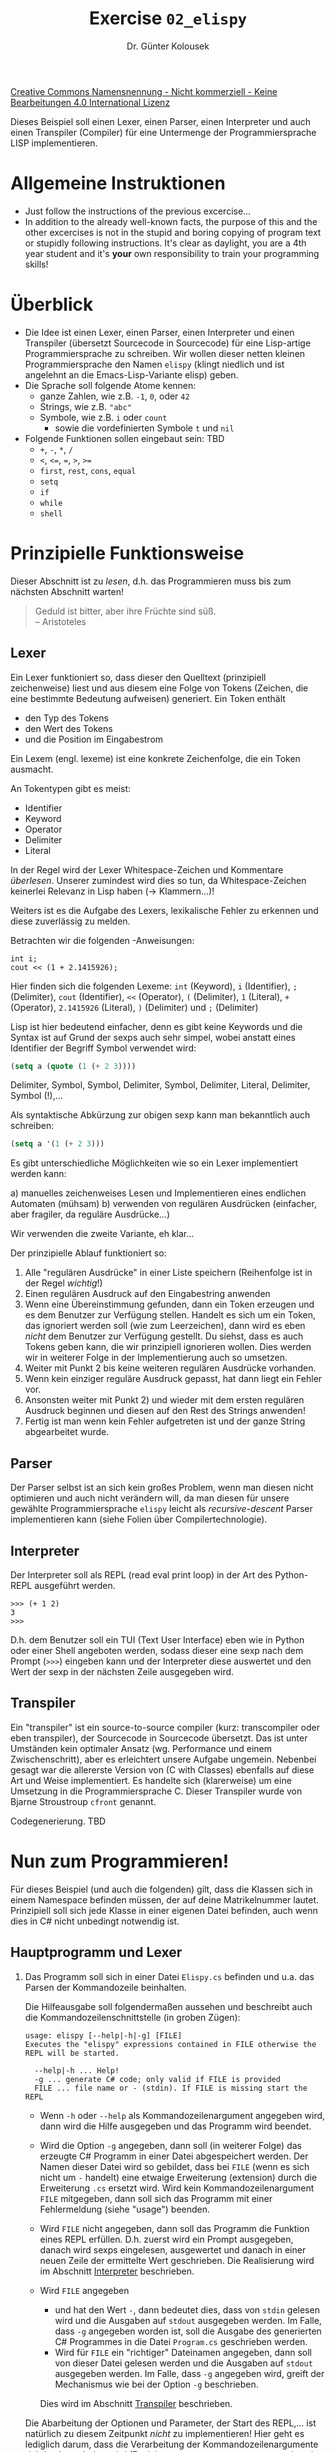 #+TITLE: Exercise =02_elispy=
#+AUTHOR: Dr. Günter Kolousek
#+OPTIONS: H:2 toc:nil
#+LATEX_CLASS: koma-article
# +LATEX_CLASS_OPTIONS: [presentation]
# +BEAMER_THEME: Execushares
# +COLUMNS: %45ITEM %10BEAMER_ENV(Env) %10BEAMER_ACT(Act) %4BEAMER_COL(Col) %8BEAMER_OPT(Opt)

# +LATEX_HEADER:\usepackage{pgfpages}
# +LATEX_HEADER:\pgfpagesuselayout{2 on 1}[a4paper,border shrink=5mm]u
# +LATEX: \mode<handout>{\setbeamercolor{background canvas}{bg=black!5}}
#+LATEX_HEADER:\usepackage{xspace}
#+LATEX: \newcommand{\cpp}{\texttt{C++}\xspace}
#+LATEX: \setlength{\parindent}{0cm}
#+latex: \setlength{\parskip}{4mm plus2mm minus1mm}

[[http://creativecommons.org/licenses/by-nc-nd/4.0/][Creative Commons Namensnennung - Nicht kommerziell - Keine Bearbeitungen 4.0 International Lizenz]]

\vspace{1em}

Dieses Beispiel soll einen Lexer, einen Parser, einen Interpreter und auch
einen Transpiler (Compiler) für eine Untermenge der Programmiersprache LISP
implementieren.

* Allgemeine Instruktionen
- Just follow the instructions of the previous excercise...
- In addition to the already well-known facts, the purpose of this
  and the other excercises is not in the stupid and boring copying of
  program text or stupidly following instructions. It's clear as daylight,
  you are a 4th year student and it's *your* own responsibility to
  train your programming skills!

* Überblick
- Die Idee ist einen Lexer, einen Parser, einen Interpreter und einen
  Transpiler (übersetzt Sourcecode in Sourcecode) für eine Lisp-artige
  Programmiersprache zu schreiben. Wir wollen dieser netten kleinen
  Programmiersprache den Namen =elispy= (klingt niedlich und ist angelehnt an die
  Emacs-Lisp-Variante elisp) geben.
- Die Sprache soll folgende Atome kennen:
  - ganze Zahlen, wie z.B. =-1=, =0=, oder =42=
  - Strings, wie z.B. ="abc"=
  - Symbole, wie z.B. =i= oder =count=
    - sowie die vordefinierten Symbole =t= und =nil=
- Folgende Funktionen sollen eingebaut sein: TBD
  - =+=, =-=, =*=, =/=
  - =<=, ~<=~, ~=~, ~>~, ~>=~
  - =first=, =rest=, =cons=, =equal=
  - =setq=
  - =if=
  - =while=
  - =shell=
    
* Prinzipielle Funktionsweise
Dieser Abschnitt ist zu /lesen/, d.h. das Programmieren muss bis zum nächsten
Abschnitt warten!

#+begin_quote
Geduld ist bitter,
aber ihre Früchte sind süß.\\
\mbox{ }\hfill -- Aristoteles
#+end_quote

** Lexer
:PROPERTIES:
:ID:       67cb4a62-6a75-47ce-8fa6-65e8af445d25
:END:

Ein Lexer funktioniert so, dass dieser den Quelltext (prinzipiell zeichenweise)
liest und aus diesem eine Folge von Tokens (Zeichen, die eine
bestimmte Bedeutung aufweisen) generiert. Ein Token enthält

- den Typ des Tokens
- den Wert des Tokens
- und die Position im Eingabestrom

Ein Lexem (engl. lexeme) ist eine konkrete Zeichenfolge, die ein
Token ausmacht.

An Tokentypen gibt es meist:

- Identifier
- Keyword
- Operator
- Delimiter
- Literal

In der Regel wird der Lexer Whitespace-Zeichen und Kommentare /überlesen/.
Unserer zumindest wird dies so tun, da Whitespace-Zeichen keinerlei Relevanz in
Lisp haben (\to Klammern...)!

Weiters ist es die Aufgabe des Lexers, lexikalische Fehler zu erkennen und diese
zuverlässig zu melden.

Betrachten wir die folgenden \cpp-Anweisungen:

#+begin_src C++
int i;
cout << (1 + 2.1415926);
#+end_src

Hier finden sich die folgenden Lexeme: =int= (Keyword), =i= (Identifier), =;=
(Delimiter), =cout= (Identifier), =<<= (Operator), =(= (Delimiter), =1= (Literal), =+=
(Operator), =2.1415926= (Literal), =)= (Delimiter) und =;= (Delimiter)

Lisp ist hier bedeutend einfacher, denn es gibt keine Keywords und die
Syntax ist auf Grund der sexps auch sehr simpel, wobei anstatt eines
Identifier der Begriff Symbol verwendet wird:

#+begin_src emacs-lisp
(setq a (quote (1 (+ 2 3))))
#+end_src

Delimiter, Symbol, Symbol, Delimiter, Symbol, Delimiter,
Literal, Delimiter, Symbol (!),...

Als syntaktische Abkürzung zur obigen sexp kann man bekanntlich auch schreiben:

#+begin_src emacs-lisp
(setq a '(1 (+ 2 3)))
#+end_src

Es gibt unterschiedliche Möglichkeiten wie so ein Lexer implementiert werden
kann:

a) manuelles zeichenweises Lesen und Implementieren eines endlichen Automaten
   (mühsam)
b) verwenden von regulären Ausdrücken (einfacher, aber fragiler, da reguläre
   Ausdrücke...)

Wir verwenden die zweite Variante, eh klar...

Der prinzipielle Ablauf funktioniert so:

1. Alle "regulären Ausdrücke" in einer Liste speichern (Reihenfolge
   ist in der Regel /wichtig/!)
2. Einen regulären Ausdruck auf den Eingabestring anwenden
3. Wenn eine Übereinstimmung gefunden, dann ein Token erzeugen
   und es dem Benutzer zur Verfügung stellen. Handelt es sich
   um ein Token, das ignoriert werden soll (wie zum Leerzeichen),
   dann wird es eben /nicht/ dem Benutzer zur Verfügung gestellt.
   Du siehst, dass es auch Tokens geben kann, die wir prinzipiell
   ignorieren wollen. Dies werden wir in weiterer Folge in der
   Implementierung auch so umsetzen.
4. Weiter mit Punkt 2 bis keine weiteren regulären Ausdrücke
   vorhanden.
5. Wenn kein einziger reguläre Ausdruck gepasst, hat dann liegt ein
   Fehler vor.
6. Ansonsten weiter mit Punkt 2) und wieder mit dem ersten regulären
   Ausdruck beginnen und diesen auf den Rest des Strings anwenden!
7. Fertig ist man wenn kein Fehler aufgetreten ist und der ganze
   String abgearbeitet wurde.
   
** Parser

Der Parser selbst ist an sich kein großes Problem, wenn man diesen nicht
optimieren und auch nicht verändern will, da man diesen für unsere gewählte
Programmiersprache =elispy= leicht als /recursive-descent/ Parser implementieren
kann (siehe Folien über Compilertechnologie).

** Interpreter

Der Interpreter soll als REPL (read eval print loop) in der Art
des Python-REPL ausgeführt werden.

#+begin_example
>>> (+ 1 2)
3
>>>
#+end_example

D.h. dem Benutzer soll ein TUI (Text User Interface) eben wie in Python oder
einer Shell angeboten werden, sodass dieser eine sexp nach dem Prompt (=>>>=)
eingeben kann und der Interpreter diese auswertet und den Wert der sexp in der
nächsten Zeile ausgegeben wird.

** Transpiler

Ein "transpiler" ist ein source-to-source compiler (kurz: transcompiler oder
eben transpiler), der Sourcecode in Sourcecode übersetzt. Das ist unter
Umständen kein optimaler Ansatz (wg. Performance und einem Zwischenschritt),
aber es erleichtert unsere Aufgabe ungemein. Nebenbei gesagt war die allererste
Version von \cpp (C with Classes) ebenfalls auf diese Art und Weise
implementiert. Es handelte sich (klarerweise) um eine Umsetzung in die
Programmiersprache C. Dieser Transpiler wurde von Bjarne Stroustroup =cfront=
genannt.

Codegenerierung. TBD

* Nun zum Programmieren!

Für dieses Beispiel (und auch die folgenden) gilt, dass die Klassen
sich in einem Namespace befinden müssen, der auf deine Matrikelnummer
lautet. Prinzipiell soll sich jede Klasse in einer eigenen Datei befinden,
auch wenn dies in C# nicht unbedingt notwendig ist.

** Hauptprogramm und Lexer
:PROPERTIES:
:ID:       77ebb3a2-fdfa-4b67-bdab-7634c3e8a8d3
:END:

1. Das Programm soll sich in einer Datei =Elispy.cs= befinden und u.a.
   das Parsen der Kommandozeile beinhalten.

   Die Hilfeausgabe soll folgendermaßen aussehen und beschreibt auch
   die Kommandozeilenschnittstelle (in groben Zügen):

   #+begin_example
   usage: elispy [--help|-h|-g] [FILE]
   Executes the "elispy" expressions contained in FILE otherwise the REPL will be started.
       
     --help|-h ... Help!
     -g ... generate C# code; only valid if FILE is provided
     FILE ... file name or - (stdin). If FILE is missing start the REPL
   #+end_example

   - Wenn =-h= oder =--help= als Kommandozeilenargument angegeben wird, dann
     wird die Hilfe ausgegeben und das Programm wird beendet.

   - Wird die Option =-g= angegeben, dann soll (in weiterer Folge) das erzeugte
     C# Programm in einer Datei abgespeichert werden. Der Namen dieser Datei
     wird so gebildet, dass bei =FILE= (wenn es sich nicht um ~-~ handelt) eine
     etwaige Erweiterung (extension) durch die Erweiterung =.cs= ersetzt wird.
     Wird kein Kommandozeilenargument =FILE= mitgegeben, dann soll sich das
     Programm mit einer Fehlermeldung (siehe "usage") beenden.

   - Wird =FILE= nicht angegeben, dann soll das Programm die Funktion eines REPL
     erfüllen. D.h. zuerst wird ein Prompt ausgegeben, danach wird sexps
     eingelesen, ausgewertet und danach in einer neuen Zeile der ermittelte
     Wert geschrieben. Die Realisierung wird im Abschnitt [[id:f6a40900-27e7-4b05-9fc9-aeefa1239a9e][Interpreter]]
     beschrieben.

   - Wird =FILE= angegeben
     - und hat den Wert ~-~, dann bedeutet dies, dass von =stdin= gelesen wird und
       die Ausgaben auf =stdout= ausgegeben werden. Im Falle, dass =-g= angegeben
       worden ist, soll die Ausgabe des generierten C# Programmes in die
       Datei =Program.cs= geschrieben werden.
     - Wird für =FILE= ein "richtiger" Dateinamen angegeben, dann soll von dieser
       Datei gelesen werden und die Ausgaben auf =stdout= ausgegeben werden.
       Im Falle, dass =-g= angegeben wird, greift der Mechanismus wie bei
       der Option =-g= beschrieben.
     Dies wird im Abschnitt [[id:e6ec8fcc-4135-47ee-8e24-49633e163d55][Transpiler]] beschrieben.

   Die Abarbeitung der Optionen und Parameter, der Start des REPL,...
   ist natürlich zu diesem Zeitpunkt /nicht/ zu implementieren! Hier geht
   es lediglich darum, dass die Verarbeitung der Kommandozeilenargumente
   richtig abgearbeitet wird (Funktionen =main=, =usage=, =parse_argv= und
   auch eine geeignete Struktur zur Aufnahme der entsprechenden Daten).
   
   Damit ich es nicht vergesse: Auch diese Kommandozeilenverarbeitung ist (natürlich)
   wieder mit einem endlichen Automaten zu implementieren!

2. Jetzt zum Lexer!

   Alle Klassen, die mit dem Lexer in Verbindung stehen, kommen
   in den Namensraum =<matnr>.lexer=.

   a. Implementiere jetzt den Lexer...

      Hier ein paar Anweisungen und auch Tipps:
      
      - Tokens werden durch die folgenden Klassen beschrieben:

        - Klasse =Definition=, die angibt wie ein spezielles Token aufgebaut
          ist. Dazu benötigt es:
          
          - einen Typ (=string=), der angibt um welche Art von Token es sich
            handelt, also z.B.

            - =LPAREN= für eine linke Klammer,
            - =RPAREN= für eine rechte Klammer,
            - =SYMBOL= für ein Symbol,
            - =INTEGER= für eine ganze Zahl,
            - =STRING= für ein Stringliteral,
            - =SPACE= für Whitespace-Zeichen und
            - =QUOTE= für das Terminalzeichen ='=.

            Dieser Typ wird uns als eindeutige ID für die Definition dienen
            (dafür ist aber nichts zu programmieren).

            Beachte wie wir die Tokens "entworfen" (festgelegt) haben.
            Natürlich könnte dies auch auf eine andere Weise realisiert worden
            sein, aber... Der Grund liegt darin, dass wir den Parser dann
            einfacher realisieren und auf die Grammatik zu optimieren können.
            Besonders das =QUOTE= Literal ist in diesem Zusammenhang interessant,
            da es ja eigentlich nicht wirklich in der Sprache der sexps
            vorkommt, sondern es sich um eine Abkürzung der Verwendung des
            Symbols =quote= handelt. LISP Interpreter können dies auf
            verschiedene Arten implementieren, wie z.B. mit Hilfe eines Macros
            (aber das ist eine andere Geschichte...).
            
          - einen regulären Ausdruck als Instanz der Klasse =Regex=, der angibt wie ein Lexem
            auszusehen hat, dem das Token zugeordnet ist. Siehe dazu die
            Erklärungen dazu weiter unten im Dokument!

          - und einen boolschen Wert, der angibt, ob das Token ignoriert
            werden soll. Das ist praktisch, wenn man Sprachen
            parsen will, bei denen gewissen Token zwar erkannt werden
            sollen, wie z.B. Whitespace-Zeichen, aber in weiterer
            Folge ignoriert werden. Das ist in unserer Sprache elispy
            so, in Python aber nicht...

          Jede dieser drei Angaben ist durch ein Property zu implementieren.
          Da keine spezielle Verarbeitung notwendig ist, kann dieses als
          "auto-implemented" Property implementiert werden, d.h. einfach
          mit =get; set;= im Rumpf des Property. Setzen soll eines dieser
          Properties soll von außerhalb der Klasse nicht möglich sein!

          Der Konstruktor soll folgende Signatur haben:

          #+begin_src csharp
          public Definition (string type, string regex, bool is_ignored)
          #+end_src

          D.h. im Konstruktor soll eine entsprechende Instanz der Klasse
          =Regex= angelegt werden. Im Konstruktor kannst du dafür einfach

          #+begin_src csharp
          this.regex = new Regex(regex, RegexOptions.Compiled);
          #+end_src

          schreiben. Weiters ist zu beachten, dass die Klasse =Regex=
          im Namensraum =System.Text.RegularExpressions= zu finden ist.

          So, jetzt hast du alle Informationen, um die Klasse =Definition=
          implementieren zu können. Los geht's!

        - Struktur =Position=, die einen Index im String, die Zeilennummer und
          die Spaltennummer enthält. Die letzten beiden Angaben sind notwendig,
          um eine vernünftige Fehlermeldung liefern zu können.

          Und wiederum ist ein Konstruktor zu schreiben und der Zugriff
          auf die Attribute über Properties zu realisieren.

          Eine =ToString= Methode ist zu implementieren, sodass die Position
          auf der Konsole ausgegeben werden kann.

        - Struktur =Token=, die den Typ (einen String, der eindeutig den Typ der
          =Definition= angibt), den aktuellen Wert (also das Lexem als
          String) und die Position (eine Instanz von =Position=) enthält.
          Diese drei Angaben sind auch einem zu implementierenden Konstruktur
          als Parameter hinzuzufügen und auch dafür sind Properties zu
          verwenden.

          Auch hier soll wiederum eine =ToString= Methode implementiert werden,
          sodass wiederum eine hübsche Ausgabe möglich ist.

        Schaue dir bei dieser Gelegenheit gleich das Konzept der Properties
        in C# genauer an und übe diese (d.h. programmiere auch selber ein
        Property aus, also nicht auto-implemented).
        
      - Die Funktionaliät des Lexers wird durch das folgende Interface
        =ILexer= beschrieben:
      
        #+begin_src csharp
        namespace <matnr>.lexer {
          public interface ILexer {
              void add_definition(Definition def);
              IEnumerable<Token> tokenize(string source);  
          }
        }
        #+end_src
      
      - Jetzt zur Implementierung der Klasse =Lexer=, die die konkrete
        Implementierung des Lexers enthalten soll.

        Beachte dazu die allgemeinen Ausführungen zur Implementierung eines
        Lexers im Abschnitt [[id:67cb4a62-6a75-47ce-8fa6-65e8af445d25][Lexer]] und die beiden nachfolgenden Tipps.
        Das Testen wollen wir im nächsten Punkt erledigen.

        - Abgesehen von den Erläuterungen von vorher, hier noch ein spezieller
          Tipp zur Implementierung der Funktion
          =IEnumerable<Token> tokenize(string source)=. Der Sinn dieser Signatur
          ist natürlich, dass sich der Parser die einzelnen Tokens in weiterer
          Folge genauso einfach abholen kann wie dies beim Durchlaufen
          einer Schleife über ein Array oder eine Liste möglich ist. Warum
          aber dann nicht einfach ein Array von Tokens oder eine Liste von
          Tokens anlegen und einfach über die Sequenz iterieren? Weil zuerst
          die gesamte Datenstruktur im Speicher angelegt werden müsste.
      
          Die Lösung liegt daran, dass man ein =IEnumerable<Token>= zurückliefert
          und intern /kein/ Array und auch /keine/ Liste anlegt. Aber wie soll das
          funktionieren? Hier kommt die Anweisung =yield= von C# ins Spiel
          (die es in anderen Programmiersprachen in ähnlicher Form genauso
          gibt):
      
          #+begin_src csharp
          yield return new Token(...);
          #+end_src
      
          Damit wird erstmalig ein =IEnumerable= erzeugt und zurückgeliefert.
          Dieses kann dann z.B. in einer =foreach= Schleife verwendet werden, da
          der Compiler spontan einen Aufruf =getEnumerator()= generiert und mittels
          dieses Objektes und den Methoden =MoveNext()= bzw. dem Property =Current=
          auf das aktuelle Objekt (bei uns =Token=) zugreifen kann.
      
          Beim nächsten Aufruf von =MoveNext()= wird wieder in die Funktion
          =MoveNext= an die letzte Stelle (an der mittels =yield= zuletzt die
          Funktion verlassen wurde) gesprungen und dort weiter gemacht!
      
          Prinzipiell kann man einen =IEnumerator= natürlich auch ohne =yield=
          programmieren (als "Studierbeispiel" habe ich [[./IdStore100.cs]]
          vorbereitet).

        - Weiters noch ein paar Hinweise zum Umgang mit regulären Ausdrücken
          in C#:
        
          - Es eignen sich besonders verbatim string Literale in der
            Form von =@"ein Backslash \ und ein "" (doppeltes Anführungszeichen)"=.=
            Beachte die Verwendung von =\= und das doppelte ="= (da =\= keine
            besondere Bedeutung hat).
          
          - =System.Text.RegularExpressions= enthält die Klasse =Regex=, die im
            Konstruktor den eigentlichen regulären Ausdruck als String erwartet.
            Es /kann/ noch ein zweites Argument übergeben werden, bei dem es sich
            um eine Enumeration vom Typ =RegexOptions= (die Definition enthält
            das Attribut =Flags=) handelt. Hier ein Beispiel:

            #+begin_src csharp
            // eine geöffnete runde Klammer
            Regex re=new Regex(@"\(", RegexOptions.Compiled);
            #+end_src

            Die Methode =Match(source, start_idx)= liefert ein "match"-Objekt
            zurück, das die folgenden Properties aufweist:

            - =Success= \to =true=, wenn ein Muster gefunden, anderenfalls =false=
            - =Index= \to Index an dem das gefundene Muster beginnt
            - =Length= \to Länge des gefundenen Musters

            Und damit es etwas leichter wird folgt hier noch der String, der
            den regulären Ausdruck eines Symbols (ohne die vordefinierten
            Symbole wie ~<~, ~<=~,...)
            angibt: =@"([\w-[0-9]]\w*)|[+/*-]"=. Versuche diesen regulären
            Ausdruck zu entziffern!

            Eine Spezialität (d.h. in anderen Implementierungen nicht üblich)
            ist in diesem regulären Ausdruck enthalten, das direkt auf ein
            nützliches Feature der .Net Implementierung von regulären
            Ausdrücken zurückgreift: Es kann in einer Zeichenklasse eine
            "Subtraktion" (also mengenartige Differenz) spezifiziert werden:

            #+begin_example
            [a-z-[aeiou]]
            #+end_example

            Jedes ASCII-Zeichen von =a= bis =z=, jedoch /ohne/ die Zeichen,
            die in der Zeichenklasse =[aeiou]= enthalten sind!

            Den Rest musst du selbst analysieren können! Als Hilfestellung
            (auch zur Implementierung der restlichen regulären Ausdrücke)
            habe ich das offizielle Referenzsheet von Microsoft beigelegt.
            
          - Das Zeilenende wird entweder als =\r\n= (Windows, Internet), =\n= (Unix)
            oder =\r= (Uralt Mac) markiert (wichtig, um die Zeilen- und Spaltennumer
            zu finden). Diese Information benötigst du, um ein Zeilenende
            zu erkennen, also nicht bei der Definition der Tokens, sondern
            bei der Implementierung des Lexers.

        So, jetzt hast du alle notwendigen Informationen, die du zur
        Realisierung deines Lexers benötigst. [[https://stallman.org/articles/happy-hacking.html][Happy hacking!!!]]
        
   b. Teste deinen Lexer gleich an Hand unserer elispy-Sprache, d.h. lege die
      entsprechenden Tokendefinitionen sowie eine Instanz deines Lexers in
      deinem Hauptprogramm an und lasse dir die Tokens für
      =(+ 1 2 "abc def")= anzeigen (=LPAREN=, =SYMBOL=, =INTEGER=, =INTEGER=, =STRING=,
      =RPAREN=)!

      Wenn dies funktioniert, dann teste weiters mit ='(+ 1 2)=. Hier sind
      die Tokens: =QUOTE=, =LPAREN=, =SYMBOL=,...

      Wenn dies funktioniert, dann teste weiters mit ~(name _n_ame _ < <= == > >=)~
      (=LPAREN=, =SYMBOL=, =SYMBOL=, =SYMBOL=,...).

      Wenn dies funktioniert, dann teste weiters mit =(- 1 \n 2 \r\n 3)=. Hier
      liegt der Schwerpunkt auf =\n= (Unix) und =\r\n= (Windows) sowie der
      korrekten Berechnung der Positionen

      Wenn dies funktioniert, dann teste mit =(+ 1 \n  3)= (2 Leerzeichen vor 3) und auch mit
      =(+ 1 \r\n  3)=. Hier geht es "nur" um die korrekte Berechnung der Positionen. 

      Wenn dies funktioniert, /dann/ weiter.

   c. Teste deinen Lexer jetzt mit =1.5=! Das sollte einen Fehler produzieren.
      Lege dafür eine Klasse =LexerException= an, die von =Exception= ableitet und
      sich ebenfalls im Namensraum =<matnr>.lexer= befindet. Teste jetzt deinen
      Lexer erneut!

   d. Jetzt ist es natürlich für unsere spezielle Sprache elispy nicht sinnvoll,
      eine Instanz von =Lexer= anzulegen und danach die entsprechenden
      =add_definition= manuell Aufrufe vorzunehmen, wie dies bisher im
      Hauptprogramm stattgefunden hat.
   
      Führe ein Refactoring durch, sodass es eine Klasse =SexpsLexer= im Namensraum
      =<matnr>.elispy= (*!*) gibt, die von =Lexer= /abgeleitet/ ist und deren einziger Zweck es
      ist, im Konstruktor die richtigen =add_definition= Methodenaufrufe zu tätigen. Damit
      bleibt die Funktionalität wieder gleich, aber es gibt einen neuen Typ, der
      konkret einen Lexer für unsere Programmiersprache implementiert.

      Diese Klasse kann in weiterer Folge in unserem Parser verwendet werden.

   e. Führe ein weiteres Refactoring durch: Bis jetzt haben wir alle Tokens durch
      einen String identifiziert, nämlich ="STRING"=, ="SYMBOL"=,... Bei den Strings
      kann man allerdings leicht vertippen, sodass eine Überprüfung durch den
      Compiler mittels Typen eine gute Sache wäre.

      Wir /könnten/ statt dessen auch ein =enum= verwenden. Allerdings verlieren wird
      dadurch an Flexibilität (z.B. neue Tokens dynamisch hinzuzufügen).

      Daher führen wir statt dessen für unseren =SexpsLexer= im Namensraum =elispy=
      eine =static= Klasse =Tokens= hinzu, die alle Tokennamen als Stringkonstanten
      enthält. In weiterer Folge werden wir nur mehr diese Stringkonstanten für
      unseren elispy-Lexer und auch den folgenden Parser verwenden.

      #+begin_src csharp
      public static class Tokens {
          public const string LPAREN=...
          ...
      }
      #+end_src

   f. Ein letztes Refactoring noch und dann haben wir den Lexer fertig: Füge
      eine Methode =test= zum =SexpsLexer= hinzu, der den Testcode
      enthält.
      Der Aufruf der Methode =test= soll in weiterer Folge im Hauptprogramm
      auskommentiert werden, da wir diesen jetzt nicht mehr weiter benötigen.

   Lexer fertig, alles gut!

** Parser

Der nächste Schritt, der Parser!

Alles was mit dem eigentlichen Parser zu tun hat, kommt in den
Namensraum =<matnr>.elispy= (wie schon die Klasse =SexpsLexer=), da es speziell
auf unsere Programmiersprache elispy zugeschnitten ist. Einen recursive-descent
Parser kann man halt nicht für jede beliebige Programmiersprache verwenden, nur
für die Programmiersprache für die der Parser entwickelt worden ist. Damit
unterscheidet sich dieser von unserem implementierten Lexer, der allgemein
verwendbar ist.

Hier sind jetzt konkretere Angaben wie so ein Parser implementiert
werden kann/soll/muss:

a. Implementiere jetzt den Parser... und beginne wieder mit einem
   Interface!
   
   #+begin_src csharp
   using System;
   using System.Collections.Generic;
   
   namespace <matnr>.elispy {
     public interface IParser {
         void parse(string source);
     }
   }
   #+end_src

   Ok, das war einfach.

b. Schreibe dazu eine Klasse =SexpsParser= im Namensraum =<matnr>.elispy=, die
   das Interface =IParser= implementiert und in /weiterer/ Folge mittels einer
   entsprechenden Instanz von =SexpsLexer= in der Lage sein wird, unsere Sprache zu
   parsen und für jede Produktionsregel eine geeignete Ausgabe auf der
   Konsole tätigen wird.

   Das bedeutet, dass du vorerst lediglich die Klasse
   mit den etwaigen Instanzvariablen und den Konstruktor implementieren
   sollst. Alles Weitere wird in den folgenden Punkten beschrieben
   und auch implementiert.

   Ok, tut nicht viel, aber es bringt uns einen (kleinen) Schritt weiter.

c. Jetzt kommen wir langsam dazu, unseren Parser konkret zu implementieren.
   Was soll der Parser eigentlich parsen? Wie sieht die Sprache aus?
   Wie sieht die Grammatik der Sprache aus?

   Erstelle daher die Grammatik in EBNF für eine sexp, wobei wir hier nur
   die abgekürzte Form einer sexp unterstützen wollen, d.h. folgende
   Beispiele für sexps für nicht-Atom-sexps (also Listen) sind:
   
   - =()=, d.h. eine leere sexp (d.h. gleich zu =nil=)
   - =(x)=, d.h. eine sexp, die eine sexps enthält
   - =(x y)=, d.h. eine sexp, die zwei sexps enthält
   - ...
   
   Die eigentliche Form von sexps wird also /nicht/ unterstützt
   (unser Lexer kennt ja auch nicht einmal den Punkt...). Für uns
   sind das einfach Listen.

   Zur Erinnerung: Eine sexp kann entweder ein Atom, eine Liste oder
   eine sexp sein, der ein Quote-Zeichen (='=) vorangestellt ist. An Atomen
   kennen wir einen String, eine Zahl und ein Symbol. Mehr nicht!
   
   Also nimm einen Zettel, mache dich, wenn notwendig, noch einmal mit
   der Syntax und Semantik von EBNF in der /ISO Variante/ vertraut
   (siehe Folien zu Compilertechnologie) und
   entwerfe eine Grammatik für eine sexp. Die Tokens brauchen
   nicht weiter spezifiziert werden, hier reicht es diese zur
   Gänze in Großbuchstaben zu schreiben, um diese als Token
   zu kennzeichnen (unsere Konvention), also =INTEGER=, =STRING=
   und =SYMBOL=.
   
   Erweitere die Grammatik, sodass diese ein elispy-Programm, also eine
   /Liste/ von sexps, beschreibt. Achtung: Damit meinen wir jetzt nicht das
   Nonterminalsymbol, das eine Liste im Sinne einer sexp darstellt, sondern
   eine beliebige Anzahl im Sinne der EBNF! Dabei handelt es sich um eine
   Entwurfsentscheidung!!
   
   Hinweis: Die gesamte Grammatik kommt mit 4 Nonterminalsymbolen und 3 Tokens
   aus (also abgesehen von =(=, =)= und ='=). Die Tokens werden ja /nicht/ in der
   Grammatik beschrieben, denn dafür haben wir ja unseren Lexer.

   Schreibe diese Grammatik jetzt als Kommentar an den Anfang
   der Klasse =SexpsParser=!

   Ok, wieder etwas geschafft (auch wenn keine Zeile Code programmiert worden
   ist).
   
d. Bevor wir die eigentliche Implementierung jetzt starten, implementiere eine
   Utility-Klasse =Utility= mit folgendem Inhalt in einer eigenen Datei,
   sinnvollerweise im Namensraum =<matnr>=:
   
   #+begin_src csharp
   public static bool In<T>(this T item, params T[] list) {
       return list.Contains(item);
   }
   #+end_src
   
   Wichtig ist, dass du ein =using System.Linq;= verwendet hast. Erklärung
   folgt nachfolgend.
   
   Was ist das? Hier wird eine "Extension Method" definiert, die selber
   wiederum auf LINQ (Language INtegrated Query, eine Funktionalität von .Net)
   zugreift. Damit ist jetzt folgendes möglich:
   
   #+begin_src csharp
   String x="a";
   if (x.In("a", "b", "c")) {}
   #+end_src
   
   D.h. es wird eine Methode definiert, die einen Typ erweitert (\to
   Generics), sodass dieser mit einer Method =In= verwendet werden kann. =this=
   gibt den Typ an, der erweitert wird und =params= gibt an, dass die
   übergebenen Argumente (variable Anzahl an Argumenten) als formaler
   Parameter =list= zur Verfügung stehen. Im Rumpf der Methode wird auf die
   Erweiterungsmethode (!) =Contains= aus =System.Linq= zugegriffen.

   D.h. mit Erweiterungsmethoden kann einer schon bestehenden Klasse eine
   Methode hinzugefügt (also erweitert) werden, ohne die Klasse selber
   verändern zu müssen. Dies ist ein sehr sinnvolles Werkzeug, da man schon
   bestehende Klassen (z.B. aus der .Net oder aus einer third-party Bibliothek)
   gar nicht verändern kann.

e. Implementiere /jetzt/ einen recursive-descent Parser für deine
   Grammatik in einer Klasse =SexpsParser.=

   Der Konstruktor soll folgendermaßen aussehen:

   #+begin_src csharp
   public SexpsParser(ILexer lexer) {
       ...
   }
   #+end_src

   Wir sehen, dass wir eine Lexerinstanz übergeben. Das wäre an sich nicht
   unbedingt notwendig, denn der Parser könnte sich selber eine Instanz
   anlegen. Allerdings ist es dies sehr vernünftig, denn dann können wir dem
   Parser eine beliebige Instanz unterschieben, solange dieser von =ILexer=
   abgeleitet ist. Damit können wir auch eine bestehende Instanz eines Lexers
   einfach weiter verwenden.

   Vorerst soll der Parser lediglich alle geparsten Tokens auf der Konsole
   /ausgeben/. D.h. direkt im Parser stehen an den entsprechenden Stellen
   entsprechende =Console.Write=-Aufrufe. Das ist natürlich nicht besonders
   gut, aber für den Anfang reicht es.

   Damit werden die Funktionen, die die Produktionsregeln unserer Sprache in
   Form eines recursive-descent Parser realisieren
   (vorerst) keinen Rückgabewert zurückliefern.

   Weiters soll der Parser alle Fehler /zuverlässig/ melden.
   Fehler sollen mittels einer Exception dem Aufrufer der Methode
   =parse= zur Verfügung gestellt werden. Schreibe dazu eine
   Klasse =ParserException= analog zur Klasse =LexerException= im
   Namensraum =<matnr>.elispy=.
   
   Der Aufruf der Methode =test= des Lexer wird in weiterer Folge nicht mehr
   benötigt und soll daher auskommentiert werden. Damit kann dieser bei Bedarf
   (d.h. zum Testen) wieder aktiviert werden und steht außerdem zu
   Dokumentationszwecken im Sourcecode.

   Wenn dies funktioniert, dann ist ein wichtiger Schritt getan (auch wenn
   eigentlich noch nicht so viel passiert ist).

f. Nachdem der Parser prinzipiell korrekt parst, aber sonst, wie schon
   festgestellt, noch nichts Vernünftiges tut, ist es an der Zeit dies zu
   ändern.
   
   So, was ist eigentlich noch die Aufgabe eines Parsers, außer,
   dass dieser die Grammatik überprüft und Fehler meldet? Er soll
   einen AST (abstract syntax tree) erstellen und eine Symboltabelle
   befüllen (siehe Folien zu Compilertechnologie). Die Symboltabelle
   wird in unserem konkreten Fall nicht befüllt, aber beim Auswerten
   eines sexp-Ausdruckes werden wir diese später benötigen.
   
   Ein AST stellt das geparste Programm mit allen wesentlichen
   Elementen dar. Im Gegensatz dazu gibt ein Syntaxbaum (oder
   concrete syntax tree) die konkrete Syntax eines Programmes wieder.
   In unserem Fall gibt es eigentlichen keinen großen Unterschied.

   Wir gehen dies so an, dass die Methode =parse= einen AST zurückliefern wird und
   deshalb wird die Signatur der =parse=-Methode des Interfaces
   =IParser= folgendermaßen abgeändert:
   
   #+begin_src csharp
   List<Sexp> parse(string source);
   #+end_src
   
   Hmm, ok, wenn man sich das ansieht, dann ist das nicht /ein/ AST sondern eine
   Liste von =Sexp= (soll eine sexp repräsentieren). Jede Instanz von =Sexp=
   stellt für sich einen AST für die repräsentierte sexp dar.

   Wenn man wollte, könnte man ein elispy-Programm als eine einzige Listen-sexp
   darstellen, wir sehen das aber nicht so. Für uns ist ein elispy-Programm
   eine Folge von sexps und in diesem Sinne liefert die Funktion =parse=
   eben auch eine Liste von =Sexp= zurück.

   Die eigentliche Implementierung von =parse= verschieben wir wieder
   etwas auf später (Dummy-Implementierung nicht vergessen \to Compiler
   will zufrieden sein).

   =List<Sexp>= ist also eine Liste von Instanzen von =Sexp=. Wie
   sieht allerdings ein =Sexp= aus? Welche Arten gibt es? Wie sehen diese
   aus? Welche Methoden sind sinnvoll? Gar nicht so einfach! Daher folgt
   hier ein Klassendiagramm, das diese Fragen beantwortet und von dir so
   zu implementieren ist:
   
   [[./sexps.png]] 
   
   Das Klassendiagramm verwendet der einfacheren Umsetzung in ein Programm
   direkt C#-Syntax (abgesehen von der UML-spezifischen Syntax). Folgende
   Attribute und Methoden sind enthalten:

   - Das Attribut =is_quoted= kennzeichnet, dass die aktuelle sexp mit dem
     Quote-Operator versehen wurde. D.h., dass wir die Verwendung des
     Quote-Operators nicht direkt im AST wiederfinden wollen. Auch
     das ist eine Designentscheidung!

   - Das Attribut =position= gibt die Position dieser sexp an. Dies
     wird benötigt, um in weiterer Folge Fehlermeldungen bereitstellen
     zu können. Eh klar.

   - Die Methode =eval= soll in /weiterer/ Folge eine sexp auswerten. Wir
     werden das vorerst einmal auf später verschieben. Fülle die Rümpfe
     lediglich so, dass der Compiler zufrieden ist.

     Wir sehen, dass hier u.U. eine Instanz der Klasse =Context= übergeben wird.
     Diese Klasse beinhaltet sowohl eine Symboltabelle (Dictionary, das den
     Namen des Symbols und den referenzierten sexp enthält) und auch eine
     Funktionstabelle. Die Funktionstabelle wird erst bei der Implementierung
     des Interpreters verwendet und wird vorerst aus der Klasse =Context=
     weggelassen (d.h. im Moment nicht implementieren!).

     Weiters sehen wir eine UML-Notiz, die eine /using alias directive/
     von C# verwendet und einen Alias für einen (langen) Typnamen
     festlegt. Das ist zwar an sich nicht notwendig, aber man will
     so etwas ja auch einmal programmiert haben.

     Damit dieser Context zur Verfügung steht, werden wir den Konstruktor
     des Parsers leicht modifizieren:
   
     #+begin_src csharp
     public SexpsParser(ILexer lexer, Context ctx) {
         ...
     }
     #+end_src

     Dazu muss sich der Parser natürlich seinen Context abspeichern
     und beim Aufruf eine entsprechende Instanz mitgegeben werden.
         
   - Die Methode =ToString= soll natürlich eine entsprechende
     elispy-Darstellung des Sexps zurückliefern. Das ist wichtig, dass
     dies korrekt implementiert wird, da es uns helfen wird, die Korrektheit
     unseres Parsers zu beurteilen.

     Bei =SexpSymbol=, =SexpInteger= und =SexpString= ist dies relativ leicht und
     soll in weiterer Folge (also hier vorerst nur die Beschreibung, die
     eigentliche Implementierung folgt in Kürze) so implementiert werden:

     - =new SexpSymbol("a")".ToString()= \to =a=
     - =new SexpInteger(1).ToString()= \to =1=
     - =new SexpString("abc").ToString()= \to ="abc"=

     Wenn die Sexp allerdings "quoted" ist, dann sollte es zu solchen
     Ergebnissen kommen:

     - ~s = new SexpSymbol("a"); s.is_quoted = true; s.ToString()~ \to ='a=
     - analog für ='1= \to ='1=
     - analog für ='"abc"= \to ='"abc"=

     Das schreit förmlich danach, dass das Hinzufügen des Zeichens
     ='= in der Klasse =Sexp= erledigt wird!

     Listen funktionieren in genau der gleichen Art und Weise. Eine kleine
     Besonderheit ist, dass wir eine leere Liste gleich als
     =nil= zurückgeben werden.

     - =new SexpList(new List<Sexp>()).ToString()= \to =nil=
     - eine Liste mit den Werten 1, 2, und 3 \to =(1 2 3)=

     Auch hier sind natürlich "gequotete" Listenausdrücke korrekt
     anzuzeigen:

     - ='()= \to ='()=
     - ='(1 2 3)= \to ='(1 2 3)=

     So, das wäre in Ordnung, aber in Lisp wird eine leere Liste
     als =nil= dargestellt! Daher ist die Methode =ToString()= der Klasse
     =SexpList= entsprechend zu implementieren:

     - ='()= \to ='nil=

     Ein gequoteter Ausdruck =nil= wird natürlich in unserem Alltag
     nicht oft auftreten, da ='()= zu =()=, also =nil,= evaluieren wird...

   - In der Klasse =SexpList= findest du einen überladenen Konstruktor. Nichts
     besonderes, aber... Einmal wird eine leere Liste angelegt und einmal
     wird die übergebene Liste verwendet.

     An sich nichts besonderes, aber achte, darauf dass die Liste unter
     keinen Umständen zwei Mal angelegt wird. Das würde sich ungünstig
     auf die Speicherverwaltung und auch die Laufzeit auswirken. Ok, in
     diesem konkreten Fall wären die Auswirkungen nicht dramatisch, aber
     es geht ja um das Prinzip!

   - Im Klassendiagramm noch weitere Operatoren
     und die Methoden =Equals=, =GetHashCode= und =is_null= angeführt, 
     die wir jetzt einmal in gewohnter Weise ignorieren (d.h. nicht
     implementieren)! Auch später wollen wir noch Spaß haben.

   Implementiere jetzt die Klasse =Context= (ok, enthält eigentlich nicht viel)
   und danach wage dich an die Klassenhierarchie der sexp in der Datei
   =Sexps.cs=. Weil diese Klassen doch zusammengehören und eine Änderung an einer
   Basisklasse oft Änderungen an den Kindklassen nach sich ziehen und es
   außerdem übersichtlicher ist, werden wir eine Ausnahme von unserer Regel
   vornehmen (Ausnahmen bestätigen ja bekannterweise die Regel) und alle
   Klassen in /einer/ Datei =Sexp.cs= speichern.

   Teste zumindest die =ToString= Methode durch entsprechende Aufrufe
   und Ausgaben in der Methode =test()= der Klasse =SexpsParser=.

   Hmm, wieder kein funktionsfähiger Parser entstanden... Macht nichts, weiter
   mit dem nächsten Punkt.

g. Jetzt müssen die Funktionen, die die einzelnen Produktionsregeln
   implementieren, angepasst werden, damit ein AST erzeugt werden kann.
   Baue daher deine Funktionen der Produktionsregeln auf folgende
   Art um (natürlich kann es sein, dass deine Produktionsregeln
   anders heißen, aber... Namen sind ja bekanntlich Schall und Rauch):
   
   #+begin_src csharp
   // wie auch immer du deine Hauptregel genannt hast, die ein
   // elispy-Programm repräsentiert...
   private List<Sexp> program() {
       ...
   }
   
   private Sexp sexp() {
       ...
   }
   
   private SexpAtom atom() {
       ...
   }
   
   private SexpList list() {
       ...
   }
   #+end_src

   /Jetzt/ ist es an der Zeit, dass diese so angepasst werden,
   dass diese zum Funktionieren gebracht werden. Jetzt!

h. Nun ist es an der Zeit zu testen: Teste jetzt wieder deinen Parser indem du
   dir den Rückgabewert von =parse= (also der Rückgabewert von =program=) auf der
   Konsole ausgeben (=ToString= einer =Sexp= ist implementiert!) lässt (also bei
   einer =List<Sexp>= derzeit natürlich nur das Element mit dem Index 0), wenn
   wir nur eine einzige sexp parsen.

   Teste zumindest mit den folgenden Teststrings, wobei die Ausgabe
   genauso wie die Eingabe aussehen sollte (abgesehen von Whitespace
   Zeichen):

   - =(+ 1 2 name "abc def")=
   - ='(+ 1 2)=
   - =(  +  1   2 )= ... Ausgabe hier natürlich /ohne/ die überflüssigen Leerzeichen

   Für die folgenden fehlerhaften Eingaben sollten diese und die entsprechenden
   Fehlermeldungen (in etwa so) ausgegeben werden:

   - =(+ 1 2          Missing ')' or EOF at (index=5, line=1, column=5)=
   - =(.+ 1 2 )       Unrecognized symbol '.' at (index=1, line=1, column=1)=
   - =(               Opening '(' but EOF at (index=0, line=1, column=0)=

   Jetzt haben wir aber wirklich schon viel erreicht, denn unser
   Parser parst richtig und erstellt auch einen korrekten AST (hoffentlich,
   da nicht direkt, sondern nur indirekt über die Ausgabe, getestet).
   Auch die textuelle Repräsentation haben wir gut hingekriegt. Ein bisschen
   Eigenlob /hie/ und /da/ schadet nicht.

   Die Testausgaben, die wir direkt im Parser in den Funktionen der
   Produktionsregeln geschrieben haben, können jetzt wieder entfernt werden, da
   wir diese jetzt nicht mehr benötigen! Wir haben ja jetzt eh die
   Rückgabewerte.

   Und damit unser Hauptprogramm nicht so mit Testcode zugepflastert
   ist, werden wir in der Klasse =SexpsParser= wieder eine Methode =test()=
   schreiben und diese dorthin verschieben. Jetzt noch ein Aufruf der
   Methode =test()= im Hauptprogramm. Es soll genauso wie zuvor funktionieren
   -- ein klassischer Fall von Refactoring!

   Was jetzt noch fehlt ist die Auswertung samt der gesamten
   Logik, aber das ist den nächsten Schritten vorbehalten.

   Vorerst können wir voller Stolz verkünden, dass unser Parser funktioniert
   und einen AST erzeugt (beides hoffentlich korrekt). Um diesen wirklich zu
   testen, müssten wir den AST auch richtig testen (z.B. mittels Unittests).
   Aber das ist eine andere Geschichte!

** Interpreter
:PROPERTIES:
:ID:       f6a40900-27e7-4b05-9fc9-aeefa1239a9e
:END:

Jetzt weiter zum eigentlichen Hauptteil unseres Miniprojektes, nämlich dem
Interpreter!

1. Beginnen wir wieder mit einer eigenen Klasse =SexpsInterpreter=,
   die über einen einfachen Konstruktor mit folgender Signatur verfügen soll:

   #+begin_src csharp
   public SexpsInterpreter(SexpsParser parser)
   #+end_src

   Und weil wir u.a. wieder Testcode in einer eigenen Methode =test=
   ablaufen lassen wollen, werden wir solch eine Methode jetzt einmal
   leer implementieren, in unser Hauptprogramm einbauen und später
   mit Leben befüllen.

   Aber im Moment gibt es ja noch nichts zu testen, also weiter
   mit dem nächsten Punkt.

2. Dazu muss in einem nächsten Schritt unsere =Sexp=-Hierarchie noch weiter
   mit Leben befüllt werden.

   a. Beginnen wir in einem ersten Schritt mit der Funktion =eval=. Wie eine sexp
      auszuwerten ist, ist prinzipiell den =Lisp=-Folien zu entnehmen! Nur die
      Implementierung von =eval= einer =SexpList= ist etwas komplizierter
      und in gewohnter Weise werden wir diese auf später verschieben
      (an sich kein optimaler Ansatz die schwierigen Aufgaben zu
      verschieben, aber...).

      D.h., wenn wir =SexpList= einmal /nicht/ betrachten, dann sind
      vorerst nur die beiden folgenden Fälle zu betrachten:

      - Ein Atom evaluiert prinzipiell zu sich selbst, /außer/ es handelt sich um
        ein Symbol (siehe später). Das können wir jetzt sofort programmieren,
        das ist ja wirklich kein Problem.

        Das sollte jetzt schon funktionieren und kann auch mit den
        folgenden Testdaten (in der Methode =test()=) getestet werden:

        #+begin_src csharp
        Console.WriteLine(parse("1")[0].eval());
        Console.WriteLine(parse("\"abc\"")[0].eval());
        Console.WriteLine(parse("'1")[0].eval());  // -> quoted!
        Console.WriteLine(parse("'\"abc\"")[0].eval());
        Console.WriteLine(parser.parse("'a")[0].eval());  -> quoted!
        #+end_src

        Die Ausgabe muss folgendermaßen aussehen:

        #+begin_example
        1
        "abc"
        1
        "abc"
        a
        #+end_example

        Beachte im Speziellen die letzte Ausgabe! Während es bei einer ganzen
        Zahl oder einem String unerheblich ist, ob dieser "quoted" ist oder
        nicht, ist dies bei einem Symbol nicht so...

      - Ein Symbol evaluiert so, dass in der Symboltabelle nachgeschlagen wird
        und der dort gespeicherte Ausdruck zurückgeliefert wird. Ist das Symbol
        nicht in der Symboltabelle gespeichert, dann soll zuverlässig ein
        entsprechender Fehler gemeldet werden. Und weil wir uns jetzt schon im
        Interpreter-Teil befinden, wollen wir gleich auch eine neue Klasse
        =InterpreterException= implementieren.

        Mit folgendem Testcode

        #+begin_src csharp
        try {
            Console.WriteLine(parse("a")[0].eval());
        } catch (Exception e) {
            Console.WriteLine(...);
        }
        #+end_src

        sollte es in etwa zu folgender Ausgabe kommen, da wir noch über kein
        Symbol =a= verfügen:

        #+begin_example
        a              Symbol "a" not defined at (index=0, line=1, column=0)
        #+end_example

        Das ist ja auch klar, da wir ja noch gar keine Symboltabelle angelegt
        haben. Lege dazu eine Instanz von =Context= in der Methode =test= an
        und gib diese in weiterer Folge jeweils an =eval=.

        Füge nun zu Testzwecken in die angelegte Symboltabelle /manuell/ einen
        Eintrag für das Symbol =a= hinzu.

        Kontrolliere dies jetzt indem du dir alle Symbole (also im Moment genau
        eines) samt den dazugehörigen Werten ausgeben lässt. So vielleicht?

        #+begin_src csharp
        foreach (var x in ctx.symtab)
            Console.WriteLine(x);
        #+end_src
        
        Parse jetzt den gleichen Ausdruck nochmals, aber diesmal richtig:

        #+begin_src csharp
        foreach (var x in ctx.symtab)
              Console.WriteLine(x);
        Console.WriteLine(parser.parse("a")[0].eval(ctx));
        #+end_src

        Das sollte jetzt funktionieren!!!

      Bis jetzt sollte das Programm wieder ohne Fehler übersetzen und
      auch soweit funktionieren.

   b. Bevor wir uns an die Implementierung von =eval= der Klasse =SexpList=
      heranwagen, werden wir uns mit den Symbolen beschäftigen. Es gibt
      die vordefinierten Symbole und die Symbole, die im Zuge der Abarbeitung
      eines elispy-Programmes hinzugefügt werden.

      Die einfachste Variante ist, die vordefinierten Symbole direkt im
      Programm zu implementieren und könnten daher auch nicht redefiniert
      werden. Und weil es der einfachste Weg ist, werden wir diesen /nicht/
      beschreiten. Trotzdem werden wir es uns nicht allzu schwer machen und
      deshalb werden wir keine /benutzerdefinierten/ Funktionen zulassen.

      Damit haben wir eine Entscheidung getroffen, dass vorerst
      an der allgemeinen Struktur nichts zu tun ist und können
      direkt zum nächsten Punkt gehen =:-)=

   c. Jetzt zur Implementierung von =eval= in der Klasse =SexpList=. Ok, die
      ist etwas komplizierter. Teilen wir dies wieder etwas auf, dann
      wird es einfacher:

      - Wenn es sich um einen Listenausdruck handelt, der "quoted" ist,
        dann wird der eigentliche Listenausdruck unverändert zurückgeliefert.
        Füge in der Methode =test= folgende Anweisung hinzu:

        #+begin_src csharp
        Console.WriteLine(parser.parse("'(1 2 3)")[0].eval());
        #+end_src

        Hier muss =(1 2 3)= ausgegeben werden!

      - Wenn die Liste leer ist, dann muss gemäß der Spezifikation von Lisp der
        Ausdruck zu =nil= evaluieren. Hmm, dazu müssten wir einmal wissen woher
        wir =nil= nehmen sollen. Tja, da es sich um ein Symbol handelt und wir
        keine Hardcore-Programmierung vornehmen wollen (errinnere dich, das war
        eine Designentscheidung), müssen wir die Symboltabelle initialisieren.
        Gemäß der Programmiersprache Lisp, handelt es sich bei =nil= um
        ein Symbal, das der leeren Liste entspricht. Hier gibt es an sich
        die Möglichkeit, dies als eine Intanz von =SexpSymbol= oder
        als eine Instanz von =SexpList= zu implementieren. Wir entscheiden
        uns für die zweite Möglichkeit, da es sich als einfacher herausstellen
        wird.
        
        Wo? Natürlich im Konstruktor der Klasse =Context=. Also, so etwas
        wie die folgende Anweisung würde sich eben dort gut machen:

        #+begin_src csharp
        symtab["nil"] = new SexpList(new List<Sexp>());
        #+end_src

        Ok? Teste wieder entsprechend in =test=!

        Und weil es so nett ist, füge gleich ein weiteres Symbol, nämlich
        =t= zu der Symboltabelle hinzu. Hier stellt sich die Frage, wie
        dies zu implementieren ist... Hier gehen wir einen anderen Weg
        und werden dies folgendermaßen umsetzen:

        #+begin_src csharp
        symtab["t"] = new SexpSymbol("t");
        #+end_src
        
      - Ist die Liste nicht leer, dann muss sich an erster Stelle ein
        =SexpSymbol= befinden, anderenfalls ist dies wiederum ein Fehler.

        #+begin_src csharp
        try {
            parser.parse("(1 2 3)")[0].eval(ctx);
        } catch (InterpreterException e) {
            Console.WriteLine(...);
        }
        #+end_src

        Ein Ausgabe etwa in folgender Form wäre wieder nicht so verkehrt:

        #+begin_example
        (1 2 3)        First item must be a symbol, but got "1" at (index=0, line=1, column=0)
        #+end_example

      - So, jetzt wollen wir an die Evaluierung von Ausdrücken der folgenden
        Gestalt =(+ 1 2)= bzw. =(+ 1 (+ 2 3))= wagen. Dazu benötigen wir natürlich
        eine Implementierung dieser Funktionen. Hmm, also zuerst benötigen wir
        ein Modell in Form eines UML-Klassendiagramms... Here you are!

        [[./functions.png]]

        Implementiere jetzt die Klassen =SexpFunction= und =BuiltinSexpFunction=
        in einer Datei =SexpFunctions.cs=. Auch hier werden wir, analog
        zu den verschiedenen Sexps, die gesamte Klassenhierarchie
        in einer Datei implementieren!

        Nebenbei wäre noch Platz für eine Klasse =UserDefinedSexpFunction=, aber
        wir haben uns entschieden, diese nicht zu implementieren. Aber wenn
        dir unbedingt danach ist, kannst du es dir ja für später aufheben.
        Es liegt nicht in meiner Natur deinen Tatendrang einzubremsen.
        Wer die Herausforderung annimmt, soll mir das funktionierende
        Endergebnis zeigen! Ich werde es wohlwollend bewerten =;-)=

      - Weiter geht es mit der ersten zu implementierenden Funktion, nämlich
        der Funktion zum Addieren von ganzen Zahlen. Die Klasse nennen wir
        =AddSexpFunction=.

        Der Konstruktor ist eh klar und deshalb implementiere diese
        jetzt und sofort.

        Die Function =call= ist da schon etwas schwieriger. Hier nochmals
        eine kurze Funktionsbeschreibung:

        #+begin_src emacs-lisp
        (+) ; -> 0
        (+ 1) ; -> 1
        (+ 1 2) ; -> 3
        (+ 1 2 3) ; -> 6
        #+end_src
        
        Und jetzt noch eine Minianleitung:

        - Schreibe zuerst in der Klasse =Sexp= einen Operator =int=:

          #+begin_src csharp
          public static explicit operator int(Sexp sexp) {
             // ...
          }
          #+end_src

          Das übergebene Argument muss eine Instanz von =SexpInteger= sein,
          anderenfalls handelt es sich um einen Fehler. Verwende den =as=
          Operator. Liegt ein Fehler vor, dann werfe eine =ArgumentExpception=,
          da ja ganz offensichtlich das Argument nicht passend gewesen ist.

          Liegt kein Fehler vor, dann soll =value= zurückgeliefert
          werden.

          =explicit= bedeutet, dass der Operator von C# nicht implizit aufgerufen
          wird, sondern die Konvertierung explizit mittels =(int)= angefordert
          werden muss. Leider kann man =implicit= in diesem konkreten Fall nicht
          verwenden, da C# diesen sonst in einigen ungünstigen Fällen (eben
          implizit) aufruft (z.B. bei der Ausgabe mittels =WriteLine=) und dies
          zu einem Fehler führt.

          Implementiere in gleicher Art und Weise gleich den Operator
          zur Umwandlung in einen =string=!

        - Schreibe in der Klasse =Sexp= einen Operator =Sexp=, der einen =int=
          in eine Instanz von =Sexp= wandelt:

          #+begin_src csharp
          public static implicit operator Sexp(int value) {
              // ...
          }
          #+end_src

          Die Implementierung ist trivial.

          Implementiere in gleicher Art und Weise gleich den Operator
          zur Umwandlung eines =string= in eine Instanz von =Sexp=!

          Jetzt sind wir in der Lage für unsere Belange beliebig
          zu konvertieren. Wir werden es noch benötigen.

        - Jetzt zurück zur eigentlichen Implementierung der Funktion =call=
          von =AddSexpFunction=. Jeder Term der Argumente wird mittels
          =eval= /ausgewertet/, dann mittels dem Operater =(int)=
          in eine ganze Zahl konvertiert werden. In der =return= Anweisung
          kann die ganze Zahl direkt angegeben werden, da die Operatorfunktion
          zum Umwandeln in eine =Sexp= /implizit/ vom Compiler aufgerufen wird!

        Damit ist alles fertig was mit dem Addieren zu tun hat. Jetzt
        muss natürlich noch die entsprechende Behandlung einer =SexpList=
        samt dem korrekten Aufruf der =call= Methode kodiert werden. Darum
        kümmern wir uns gleich im nächsten Punkt.

      - Ist die Liste nicht leer und befindet sich an erster Stelle ein
        =SexpSymbol=, dann muss in der =functab= ein entsprechendes Funktionsobjekt
        gesucht (und hoffentlich gefunden) werden, dann die =call= Methode
        aufgerufen werden (mit den restlichen Items der Liste und dem aktuellen
        Context als Argumenten). Das Ergebnis wird zurückgeliefert. Gar nicht
        so schwer, nicht wahr?

        Hmm, es könnte ja eine =ArgumentExpception= vom Konvertierungsoperator
        geworfen werden, aber wir hätten gerne einen =InterpreterException=,
        nicht wahr? Fange deshalb die =ArgumentException= in der Methode
        =eval= der Klasse =SexpList= ab und werfe
        eine =InterpreterException= mit der Instanz als =ArgumentException=
        als innere Exception! Damit kannst du auch gleich die richtige
        Position setzen (die ja in der Methode =call= nicht verfügbar ist).

      - Ergänze bitte die Funktionstabelle um einen Eintrag für die
        Funktion =+= im Konstruktor der Klasse =Context=!

      - Jetzt geht es an das Testen! Teste die folgenden Fälle in der
        Methode =test=:

        #+begin_example
        (+)
        (+ 1)
        (+ 1 2)
        (+ 1 2 3)
        (+ 1 (+ 2 3))
        (+ 1 "a")
        #+end_example

3. Jetzt ist es an der Zeit die Kommandozeilenschnittstelle gemäß der
   Spezifikation (jedoch noch ohne konkrete Funktionalität der Option =-g=) zu
   implmentieren.

   Was notwendig ist, ist notwendig und deshalb werden wir im Zuge
   der Umsetzung der Kommandozeilenschnittstelle den etwaigen
   Testcode unter Kommentar zu setzen.

   Beginnen wir wieder mit dem einfachsten Teil und arbeiten wir
   uns sukzessive zu den schwierigem Teil zu:

   a. Wurde in der Kommandozeile als Dateinamen =-= mitgegeben, dann
      sollen die sexps von =stdin= gelesen werden. Das werden wir auf
      später verschieben.

   b. Wurde in der Kommondozeile als Dateinamen ein konkreter Dateinamen
      angegeben, dann soll die Datei gelesen, geparst und alle sexps
      der Reihe nach ausgewertet werden. Auch das werden wir auf
      später verschieben.

   c. Wurde in der Kommandozeile kein Dateinamen angegeben, dann soll
      das Programm als REPL-Interpreter (read-evaluate-print-loop)
      funktionieren.

      Dazu soll die Schnittstelle so funktionieren:

      #+begin_example
      $ elispy
      elispy> (+)
      0
      elispy> (+ 1)
      1
      elispy> (+ 1 2)
      3
      elispy> (+ 1 2 3)
      6
      elispy> (+ 1 (+ 2 3))
      6
      elispy> 
      #+end_example

      Zu sehen ist, dass nach dem Start des Programmes (ohne weitere
      Kommandozeilenargumente) ein Prompt ausgegeben wird und danach
      der Prozess auf eine Eingabe wartet (also so wie unter Python).
      Jede Eingabe wird ausgewertet und das Ergebnis ausgegeben. Das
      sollte nach Implementierung auch so funktionieren.

      Hier wieder wieder eine kleine Anleitung:

      - Schreibe eine Methode =repl= in der Klasse =SexpsInterpreter=, die
        genau diese Benutzerschnittstelle implementiert.

      - Lese die Benutzereingabe zeilenweise mittels =Console.ReadLine=
        ein.

      - Rufe damit die =parse= Methode von =SexpsParser= auf. Tritt
        ein Fehler auf, dann soll die Fehlermeldung auf der Konsole
        ausgegeben werden.

      - und beginne wieder von vorne.

   d. /Wenn/ das prinzipiell so funktioniert, dann ist es an der Zeit sich
      verschiedene Situationen anzusehen:

      - Wie wird der Prozess beendet? Ok, man kann den Prozess im Taskmanager
        einfach beenden. Man kann einfach =CTRL-C= drücken. Aber das sind
        ziemlich krude Vorgehensweisen, nicht wahr?

        Drückst du aber =CTRL-D= (unter Linux, macOS), dann wird der
        Eingabestrom zum Prozess geschlossen. In diesem Fall liefert
        die =ReadLine=-Methode =null= zurück...

        Kümmere dich jetzt darum, dass dein Interpreter mittels =CTRL-D=
        beendert werden kann.

      - Unnötige Zeichen sollten von Haus aus aus der Eingabe entfernt
        werden. Warum sollte man damit den Interpreter belasten?

        - Handelt es sich um unnötige Leerzeichen am Anfang und am Ende der
          Benutzereingabe, dann können diese einfach mittels der Methode =Trim=
          entfernt werden.

          Testen!

        - Schwieriger ist es wenn der Benutzer Steuerzeichen eintippt,
          wie z.B. =CTRL-P= (z.B. weil sich dieser vertippt). In diesem
          Fall würde unser Lexer einen Fehler liefern. Auch diese
          gehören entfernt.

          Das kann auf folgende Art und Weise erreicht werden:

          #+begin_src csharp
          input = new string(input.Where(c => !char.IsControl(c)).ToArray());
          #+end_src

          Hier greifen wir wieder auf Linq zurück! Analysiere diese
          Anweisung.
          
      - Hat der Benutzer keine Eingabe getätigt (also der Leerstring
        wurde effektiv eingegeben), dann ist auch nichts zu tun und
        einfach den nächsten Schleifendurchgang zu beginnen.

   e. Weiter mit der Kommandozeilenoption ~-~. Das übliche Verhalten eines
      Programmes ist, dass es von =stdin= die Eingabe liest. Das funktioniert
      folgendermaßen:

      #+begin_example
      $ echo "(+ 1 2) (+ 2 3)" | elispy -
      5
      #+end_example

      D.h. das Programm startet, liest von =stdin= die Ausdrücke, evaluiert diese
      und schreibt (vorerst) das Ergebnis des letzten Ausdruckes nach =stdout=.
      Unser Programm erkennt dies, da als Kommandozeilenargument =-= übergeben
      worden ist.

      In diesem Beispiel ist dies so, dass der Stream =stdout= des ersten
      Prozesses mit dem Stream =stdin= des zweiten Prozesses mittels einer Pipe
      verbunden worden ist.

      Ein Tipp: =Console.In.ReadToEnd= ist eine Methode, die "alles"
      von =stdin= liest und als String zurückliefert. Das könnte doch
      helfen, dies korrekt zu implementieren.
      
      Implementiere dieses Verhalten jetzt!

      Beachte bitte, dass du das selbe Verhalten mit dem Kommando
      =dotnet run= nur auf folgende Art und Weise erhältst:

      #+begin_example
      $ echo "(+ 1 2) (+ 2 3)" | dotnet run -- -
      #+end_example

      Du siehst, dass die eigentlichen Kommandozeilenargumente über
      =dotnet= nach zwei aufeinanderfolgenden Bindestrichen folgen müssen.

   f. Und weil wir jetzt schon beim Implementieren der Benutzerschnittstelle
      sind, werden wir den letzten Teil, nämlich das Einlesen der Sexps
      aus einer Datei, implementieren.

      Gut, das ist jetzt nicht besonders schwierig... Hier noch ein
      Beispiel:

      #+begin_example
      $ elispy test.el
      3
      #+end_example

      Wir gehen davon aus, dass in der Datei =test.el= nur
      die Sexps =(+ 1 1) (+ 1 2)= enthalten sind. Der Wert des
      letzten Ausdrucks wird (vorerst) ausgegeben.

      Ein Tipp: =File.ReadAllText= ist wieder hilfreich. Aber nicht
      vergessen, dass auch hier Fehler auftreten können, wie eine
      nicht existente Datei oder fehlende Berechtigungen,... D.h.
      es ist nicht zu vergessen, dass eine etwaige Exception abzufangen
      ist und das Programm mit einer entsprechenden "usage"-Meldung
      zu beenden ist.

4. Implementiere in gleicher Art und Weise die folgenden Funktionen:

   - =-= ... =SubSexpFunction=. Hier wieder eine kleine Demonstration, die
     das Verhalten spezifiziert:

     #+begin_example
     $ elispy
     elispy> (-)
     0
     elispy> (- 1)
     -1
     elispy> (- 5 3)
     2
     elispy> (- 51 4 3 2)
     42
     #+end_example
     
   - =*= ... =MulSexpFunction=. Auch hier wieder die "Spezifikation" des
     Verhaltens:

     #+begin_example
     $ elispy
     elispy> (*)
     1
     elispy> (* 4)
     4
     elispy> (* 4 3)
     12
     elispy> (* 7 3 2)
     42
     #+end_example
     
   - =/= ... =DivSexpFunction= Achtung: beachte den Umgang mit 0 Argumenten und mit
     1 Argument!

     #+begin_example
     $ elispy
     elispy> (/ 2)
     0
     elispy> (/ 6 3)
     2
     elispy> (/ 252 3 2)
     42
     #+end_example
     
   - =<= ... =LessThanSexpFunction= Diese sollen entweder =t= oder =nil= zurückliefern
     und müssen immer zwei Argumente aufweisen:

     #+begin_example
     $ elispy
     elispy> (< 3 2)
     nil
     elispy> (< 2 3)
     t
     #+end_example

     Als Argumente sind nur Zahlen erlaubt.

   - ~<=~ ... =LessThanOrEqualSexpFunction=
     
   - ~=~ ... =EqualsSexpFunction=
     
   - ~>=~ ... =GreaterThanOrEqualSexpFunction=
     
   - ~>~ ... =GreaterThanSexpFunction=
     
   - =first= ... liefert erstes Element der Liste zurück. Zu überprüfen ist die
     Anzal der Argumente (genau 1) und der der Typ des Arguments (muss eine
     Liste sein)! Nicht zuerst auf das Auswerten des Arguments vergessen!

     #+begin_example
     elispy> (first '(1 2 3))
     1
     elispy> (first ())
     nil
     elispy> (first nil)
     nil
     #+end_example
     
   - =rest= ... liefert den "Rest" der Liste (also ohne erstes Element) zurück.
     Überprüfungen analog zu =first=.

     #+begin_example
     elispy> (rest ())
     nil
     elispy> (rest '(1))
     nil
     elsipy> (rest '(1 2 3))
     (2 3)
     #+end_example
     
   - =cons= ... Fügt erstes Argument in zweites Argument (eine Liste) ein; beide
     werden ausgewertet!

     #+begin_example
     elispy> (cons 1 ())
     (1)
     elispy> (cons 1 '(2 3))
     (1 2 3)
     elispy> (cons '(1 2) '(3 4))
     ((1 2) 3 4)
     #+end_example
     
   - =equal= ... überprüft, ob zwei sexps gleich sind (werden vorher ausgewertet,
     eh klar), oder nicht. Liefert dementsprechend =t= oder =nil= zurück.

     #+begin_example
     elispy> (equal 1 1)
     t
     elispy> (equal 1 ())
     nil
     #+end_example

     Dazu müssen wir wissen, wann zwei Sexp gleich sind. Das wiederum
     führt uns zu dem Problem zurück, dass wir wissen müssen, wann zwei
     Objekte in C# gleich sind. D.h. wir wollen den Operator ~==~ überladen.
     Wenn wir dies tun, dann müssen wir auch den Operator ~!=~ überladen.

     Hmm, und wenn wir den Operator ~==~ überladen, dann werden wir auch
     die Methode =Equals= überladen. Und dann müssen wir wiederum die
     Methode =GetHashCode= überladen.

     Wir sehen, hier ensteht ein ganzer Rattenschwanz... Die Beschreibung
     /wie/ diese Methoden zu implementieren sind, ist den Folien zu entnehmen.
     Hier folgen nur ein paar Tipps:

     a. Beginnen wir mit dem Operatorpaar ~==~ und ~!=~, die in der Klasse
        =Sexp= gemäß den Folien zu implementieren sind.

     b. Danach sind gleich die Methoden =Equals(object)= und =Equals(Sexp)=
        zu implmentieren. Hier ist lediglich das Attribut =is_quoted= zu
        betrachten, da wir die Position nicht zum Diskriminieren heranziehen.
        D.h. wir betrachten zwei Sexp als gleich wenn alle Attribute
        bis auf die Position (so vorhanden) gleich sind.

     c. In der Klasse =Sexp= ist weiter auch noch die Methode =GetHashCode=
        gemäß den Folien zu implementieren. Auch hier wird die Position
        nicht herangezogen.

     d. Jetzt ist es an der Zeit in den Subklassen =SexpAtom= und =SexpList=
        die Methoden =Equals(object)=, =Equals(Sexp****)= und =GetHashCode=
        zu überschreiben.
     
   - =setq= ... Weist übergebenen Symbol (erstes Argument) einen Wert (zweites
     Argument). Nur zweites Argument wird ausgewertet (\to set\underline{q}!)
     Ergebnis ist Wert der Zuweisung.

   - =null= ... Erwartet sich genau ein Argument und wertet dieses aus
     und überprüft, ob es sich einen "Null"-Wert handelt.

     Dafür werden wir die Methode =is_null=
     in unserer Klassenhierarchie implementieren, die /nur/ für die
     leere Liste =true= zurückliefert, anderenfalls (klarerweise) =false=.

     #+begin_example
     elispy> (null 1)
     nil
     elispy> (null nil)
     t
     #+end_example
     
   - =if= ... Erwartet sich genau 2 oder 3 Argumente. Erstes Argument
     ist die Bedingung und wird ausgewertet und zu einem =bool= konvertiert.

     Dazu ist der Operator =bool= in der Klasse =Sexp= zu implementieren, der genau
     dann =true= zurückliefert, wenn die Methode =is_null()= =true= zurückliefert:

     #+begin_src csharp
     public static explicit operator bool(Sexp sexp) { ... }
     #+end_src

     Zurück zur Implementierung von =if=. Ist der Wert des ersten Argumentes
     =true=, dann wird das zweite Argument ausgewertet, anderenfalls, ein
     etwaiges drittes Argument. Das Ergebnis ist das jeweils ausgewertete
     Argument bzw. =nil=.

     Was aber, wenn im "then" oder im "else" Zweig mehrere Ausdrücke
     ausgewertet werden sollen? Weiter zur nächsten Funktion.

   - =progn= ... Erwartet sich beliebig viele Argumente und wertet diese
     in der gegebenen Reihenfolge aus. Gibt den Wert des letzten Ausdruckes
     zurück.

     Hier wieder ein Beispiel:

     #+begin_example
     elispy> (progn)
     nil
     elispy> (progn 1)
     1
     elispy> (progn 1 (+ 1 1) (- 43 1))
     42
     #+end_example

   - =princ= ... (Kein Tippfehler!) Erwartet sich genau 1 Argument, das
     ausgewertet, ausgegeben und zurückgegeben wird. Zu beachten ist die
     Ausgabe eines Strings und der Wert des Ausdruckes. Beispiel:

     #+begin_example
     elispy> (princ 1)
     1
     1
     elispy> (princ "abc")
     abc
     "abc"
     elispy> (princ 'a)
     a
     a
     elispy> (setq a 42)
     42
     elispy> (princ a)
     42
     42
     elispy> (princ '(1 2 3))
     (1 2 3)
     (1 2 3)
     #+end_example
     
   - =while= ... Erwartet sich mindestens 2 Argumente. Erstes Argument ist die
     Bedingung und die weiteren Argumente sind die Sexps, die in der Schleife
     als Rumpf ausgeführt werden sollen2. Der Wert des =while=-Ausdruckes
     Ausdruckes ist der Wert der Bedingung.

   - =shell= ... soll ein Kommando in der bash ausführen und dessen Ausgabe
     (auf stdout) als String als Ergebnis liefern soll:

     #+begin_example
     elispy> (shell "ls")
     ""
     elispy> (shell "ls -a")
     ".
     ..
     "
     #+end_example

     Dazu muss man auch wissen, wie man unter C# einen externen
     Prozess startet. Ich habe hier eine Version zur Verfügung
     gestellt, die gerne verwendet werden kann und unter Linux
     funktioniert (vorausgesetzt die =bash= ist unter =/bin/bash=
     zu finden):

     #+begin_src csharp
     public static string shell_exec(string cmd) {
         // replace " in cmd by \"
         var escaped_args = cmd.Replace("\"", "\\\"");
           
         var process = new Process() {
             StartInfo = new ProcessStartInfo {
                 FileName = "/bin/bash",
                 Arguments = $"-c \"{escaped_args}\"",
                 RedirectStandardOutput = true,
                 UseShellExecute = false,  // false on dotnet core anyway
                 CreateNoWindow = true
             }
         };
         
         process.Start();
         string result = process.StandardOutput.ReadToEnd();
         process.WaitForExit();

         if (process.ExitCode != 0)
             throw new InvalidOperationException($"Process exited with {process.ExitCode}");

         return result;
     }
     #+end_src

   - =not= ... logisches NICHT. Erwartet sich genau ein Argument, das
     ausgewertet wird. Jeder "Null"-Wert wird zu =t=, alles andere
     zu =nil=.

   - =and= ... logisches UND. Erwartet sich eine beliebige Anzahl von
     Argumenten. Evaluiert ein Argument nach dem anderen bis ein Ergebnis
     =nil= wird, dann wird =nil= zurückgeliefert. Werden alle zu nicht =nil=
     ausgewertet, dann wird der letzte Wert zurückgeliefert:

     #+begin_example
     elispy> (and)
     t
     elispy> (and t)
     t
     elispy> (and nil)
     nil
     elispy> (and 1 2 3)
     3
     elispy> (and 1 nil a)
     nil
     #+end_example

     Beachte, dass es zu keinem Fehler kommt, obwohl das Symbol =a= nicht
     definiert ist!

   - =or= ... logisches ODER. Erwartet sich eine beliebige Anzahl von
     Argumenten. Evaluiert ein Argument nach dem anderen bis ein Ergebnis
     nicht-=nil= wird. Dieses wird dann zurückgeliefert. Werden alle zu =nil=
     ausgewertet, dann wird =nil= zurückgeliefert:

     #+begin_example
     elispy> (or)
     nil
     elispy> (or 1)
     1
     elispy> (or 1 2 3)
     1
     elispy> (or nil nil 3 a)
     3
     #+end_example

5. Eine Kleinigkeit noch, dann sind wir fertig. Wir werden das Programm
   jetzt so umändern, dass /nicht/ mehr der Wert des letzten Ausdruckes
   auf =stdout= ausgegeben wird. Dies war nur eine Krücke, weil wir
   noch nicht die Funktion =princ= implementiert hatten! Aber das
   ist wirklich eine Kleinigkeit.

   Teste dies noch indem du ein Programm in =elispy= in der Datei
   =fact.el= schreibst, das die Faktorielle von 5 berechnet und
   auf =stdout= ausgibt.

Perfekt!!! Jetzt ist unser Interpreter vollständig funktionsfähig. Das
ist ein großer Erfolg.
   
** Transpiler
:PROPERTIES:
:ID:       e6ec8fcc-4135-47ee-8e24-49633e163d55
:END:

Das fulminante Ende, die Codegenerierung!
   
Implementiere jetzt die Codegenerierung... Hier ein paar Tipps bzw.
Anweisungen:

- Teste deine Kommandozeilenverarbeitung jetzt noch speziell unter
  dem Gesichtspunkt der Verarbeitung der Option =-g=:

  #+begin_example
  $ elispy -g
  usage: report [--help|-h|-g] [FILE]
  Evaluate the elispy expressions of FILE otherwise the REPL will be started.
  
    --help|-h ... Help!
    -g ... generate C# code; only valid if FILE is provided
    FILE ... file name or - (stdin). If FILE is missing start the REPL
  
  No filename given but code generation requested!
  $ echo "(+ 1 2)" | elispy -g -
  $ elispy -g test.el
  #+end_example

  Die letzten beiden Aufrufe werden anfangs noch keine Aktion
  nach sich ziehen, aber die Aufrufe sollen korrekt erkannt werden.

- Unter Umständen kannst du bei der Ausgabe über =stdout= folgenden
  kleinen Trick gut verwenden:

  #+begin_src csharp
  StreamWriter sw;
  if (...) {
      sw = new StreamWriter(Console.OpenStandardOutput());
      sw.AutoFlush = true;
  } else {
      sw = new StreamWriter("test.cs");
  }
  sw.WriteLine("xxx");
  #+end_src

  Damit kann man in Abhängigkeit einer Bedingung mittels einer Anweisung die
  Ausgaben entweder nach =stdout= oder in eine Datei schreiben.

- Hier wieder das obligatorische Interface:

  #+begin_src csharp
  public interface CodeGenerator {
      void visit(SexpSymbol sexpsym);
      void visit(SexpString sexpstr);
      void visit(SexpInteger sexpint);
      void visit(SexpList sexplst);
  }
  #+end_src

  Hmm, hier soll das sogenannte /Visitor/-Pattern implementiert werden...
  Dazu später...

- Implementiere wiederum eine Klasse, die dieses Interface /CodeGenerator/
  implementiert, nämlich =CSharpGenerator=. Bevor wir uns darüber Gedanken
  machen /diese/ Klasse zu implementieren ist, vorweg noch ein paar
  Gedanken wie prinzipiell so eine Codegenerierung zu schreiben ist.

  Die grundlegenden Vorgänge zur Codegenerierung sind in den Folien
  zum Compilerbau angeführt. Allerdings handelt es sich dort um die
  Grundlagen der Grundlagen der Grundlagen... zum Compilerbau. Wir
  haben hier ein relativ einfaches, wenn auch nicht triviales Problem
  zu lösen, nämlich wie für unsere Interpretersprache eine einfache
  Codegenerierung gelöst werden kann.

  Es gibt prinzipiell zwei Ansätze:

  - Der erste Ansatz basiert darauf, dass man eine vollwertigen
    Codegenerierung, die von =elispy= nach =C#= umsetzt, implementiert. D.h., dass
    die Features von C# und auch die nativen Datentypen bestmöglich eingesetzt
    werden. Damit ist gemeint, dass für den Datentyp =SexpsInteger= unserer
    Programmiersprache =elispy= auch der Datentyp =int= von =C#= verwendet wird.

    Der Vorteil dieser Variante liegt auf der Hand: Performance! Der
    Nachteil ist aber auch nicht zu verachten: Komplexität!

  - Der zweite Ansatz basiert darauf, dass man Code generiert, der
    direkt das Verhalten unseres Interpreters in =C#= nachvollzieht.

    Der Vorteil dieses Ansatzes liegt auch auf der Hand: Komplexität!
    Aber auch der Nachteil ist klar: Performance!
    
  Wähle zwischen einer dieser beiden Varianten!

  Ich gebe dir im weiteren ein paar Tipps zur Implementierung des
  zweiten Ansatzes...

- Zuerst werden wir uns den zu generierenden Code ansehen, wie dieser
  strukturiert ist und welche prinzipielle Idee dahinter steckt.
  Erst danach werden wir zur Implementierung schreiten.

  Nehmen wir als einfaches Beispiel folgendes triviales =elispy= Programm
  in einer Datei =test1.el= her:

  #+begin_src elisp
  (setq n 5)
  (princ n)
  #+end_src

  Mittels des Befehls

  #+begin_src sh
  elispy -g test1.el
  #+end_src

  /sollte/ nachfolgender Code in einer Datei =test1.cs= generiert werden:

  #+begin_src csharp
  using System;
  using System.Collections.Generic;
  using ko.elispy;
  
  class Program {
      public static void Main() {
          var ctx = new Context();
          ctx.symtab["n"] = (new SexpInteger(5)).eval(ctx);
          Console.WriteLine((ctx.symtab["n"]).eval(ctx));
       }
  }
  #+end_src

  Nehmen wir ein weiteres (bekanntes) Beispiel her, indem wir
  das vorhergehende =elispy= Programm erweitern:

  #+begin_src elisp
  (setq n 5)
  (setq res (setq res 1))
  (while (> n 0) (setq res (* res n)) (setq n (- n 1)))
  (princ res)
  #+end_src

  Dann sollte folgender Code generiert werden:

  #+latex: { \tiny
  #+begin_src csharp
  using System;
  using System.Collections.Generic;
  using ko.elispy;
  
  class Program {
      public static void Main() {
          var ctx = new Context();
          ctx.symtab["n"] = (new SexpInteger(5)).eval(ctx);
          ctx.symtab["res"] = (ctx.symtab["res"] = (new SexpInteger(1)).eval(ctx)).eval(ctx);
          while ((bool)((int)((ctx.symtab["n"]).eval(ctx)) > (int)((new SexpInteger(0)).eval(ctx)).eval(ctx))) {
              (ctx.symtab["res"] = (new SexpInteger(1 * (int)((ctx.symtab["res"]).eval(ctx)) * (int)((ctx.symtab["n"]).eval(ctx)))).eval(ctx)).eval(ctx);
              (ctx.symtab["n"] = (new SexpInteger((int)((ctx.symtab["n"]).eval(ctx)) - (int)((new SexpInteger(1)).eval(ctx)))).eval(ctx)).eval(ctx);
          };
          Console.WriteLine((ctx.symtab["res"]).eval(ctx));
       }
  }
  #+end_src
  #+latex: }

  Übersetzt und ausgeführt wird/soll es das erwartete Ergebnis
  zeigen. Versuche die zugrunde liegende Idee zu erfassen und zu
  verstehen!

- Jetzt zur Implementierung, die auf dem Visitor-Pattern basiert.
  Dazu werden wir jetzt unsere =Sexp=-Hierarchie um eine weitere
  Methode implementieren müssen:

  #+begin_src csharp
  void accept(CodeGenerator cg);
  #+end_src

  Diese ist entsprechend in der Hierarchie abstrakt bzw. konkret
  zu implementieren:

  #+begin_src csharp
  public override accept(CodeGenerator cg) {
      cg.visit(this);
  }
  #+end_src

  In der Klasse =Elispy= ist beim Generieren des Codes für jeden
  vollständigen =elispy=-Ausdruck unseres =elispy=-Programmes die
  Methode =accept= aufzurufen.

  Die gesamte "Intelligenz" steckt in den =visit= Methoden:

  - Für ein =SexpSymbol=, einen =SexpString= und einen =SexpInteger=
    ist die Sache einfach und entsprechend den Beispielen von
    vorhin leicht zu implementieren.

    Erweitere dazu deine Klasse =CSharpGenerator= um eine Instanzvariable =code=
    vom Typ =StringBuilder=, die verwendet wird, um den generierten Code
    aufzunehmen.

  - Für eine =SexpList= ist dies komplizierter!

    Es sind grundlegend zwei Teile zu realisieren:

    - Erweitere deine Klasse =CSharpGenerator= um Methoden folgender
      Art:
      
      #+begin_src csharp
      void gen_code(AddSexpFunction func, List<Sexp> args) {
          ...
      }
      #+end_src
      
      Innerhalb dieser Funktionen wird der Code für die entsprechende
      Funktion zu =code= hinzugefügt.

    - Weiters ist die Methode =void visit(SexpList sepxlist)= entsprechend
      zu implementieren.

    Diese beiden Teile stellen das Herz unserer Codegenerierung dar.
    
  Der "Template"-Anteil, d.h. das Gerüst eines C#-Programmes kann
  durch zwei weitere Methoden der Klasse =CSharpGenerator=, nämlich
  =void start()= und =void end()= leicht generiert werden und ist
  trivial.

Happy Hacking!

BTW, dieser Ansatz wird oft gewählt, wenn eine Interpretersprache
um einen Compiler erweitert werden soll. Ausgehend von diesem
Ansatz wird nach um nach der generierte Code optimiert.

* Übungszweck dieses Beispiels:
- C# lernen!
  - verschachtelte Namensräume verwenden
  - Properties kennenlernen und einsetzen
  - Umgang mit regulären Ausdrücken lernen
  - Implementierung eines =IEnumerable=
    - manuell und
    - auf Basis von =yield return=
  - Einsatz von verbatim string Literalen im speziellen mit doppelten
    Anführungszeichen
  - Eigene Exceptions definieren und werfen
  - =static= Klassen kennenlernen
  - Konstanten definieren
  - Vererbung von Klassen üben und Konstruktor der Basisklasse aufrufen
  - Methoden mit Default-Parametern definieren
  - generische Methoden implementieren und verwenden
  - Erweiterungsmethoden (extension methods) kennenlernen und implementieren
  - =Nullable<T>= bzw. =?= verwenden
  - Operatoren =is= und =as= einsetzen
  - /using alias directive/ einsetzen
  - Eigene Konvertierungsoperatoren implementieren, =explicit= vs =implicit=
  - innere Exception verwenden
  - Implementierung von Klassenhierarchien
  - Überladen von Operatoren
  - Korrektes Implementieren von Operatoren zum Vergleichen auf Gleichheit
    (=Equals=, =GetHashCode=, ~operator==~, ~operator!=~)
  - Implementieren eines Operator zum Konvertieren in einen boolschen
    Wert (~operator bool~)
  - Implementieren eines Operators zum Konvertieren in eine ganze Zahl
    (=operator int=).
  - Implementieren eines Operators zum Konvertieren in einen String
    (=operator string=)
  - Implementieren eines Operators zum Konvertieren in ein Objekt
    eines benutzerdefinierten Typs.
  - Starten von Prozessen in C#
  - Verstehen und Implementieren von Prozessen, die mittels des Pipe-Operators
    zwischen =stdout= und =stdin= kommunizieren.
  - Erkennen von EOF sowie =CTRL-D= (bzw. =CTRL-Z=) erkennen, verstehen und behandeln.
  - Verwenden von =StringBuilder=
- Üben von regulären Ausdrücken zur Erkennung von Mustern
- Implementierung von Lexern
- Implementierung von einfachen Parsern (recursive-descent parser) und
  korrektes Aufbauen eines Syntaxbaumes sowie Verwendung einer Symboltabelle.
- Implementierung eines einfachen Interpreters
- Implementierung einer REPL (read-eval-print-loop) Benutzerschnittstelle
- Implementierung einer einfachen Codegenerierung
- Programmiersprachenkonzepte am Beispiel Lisp kennenlernen
- Kennenlernen des Visitor-Pattern (zumindest intuitiv)
